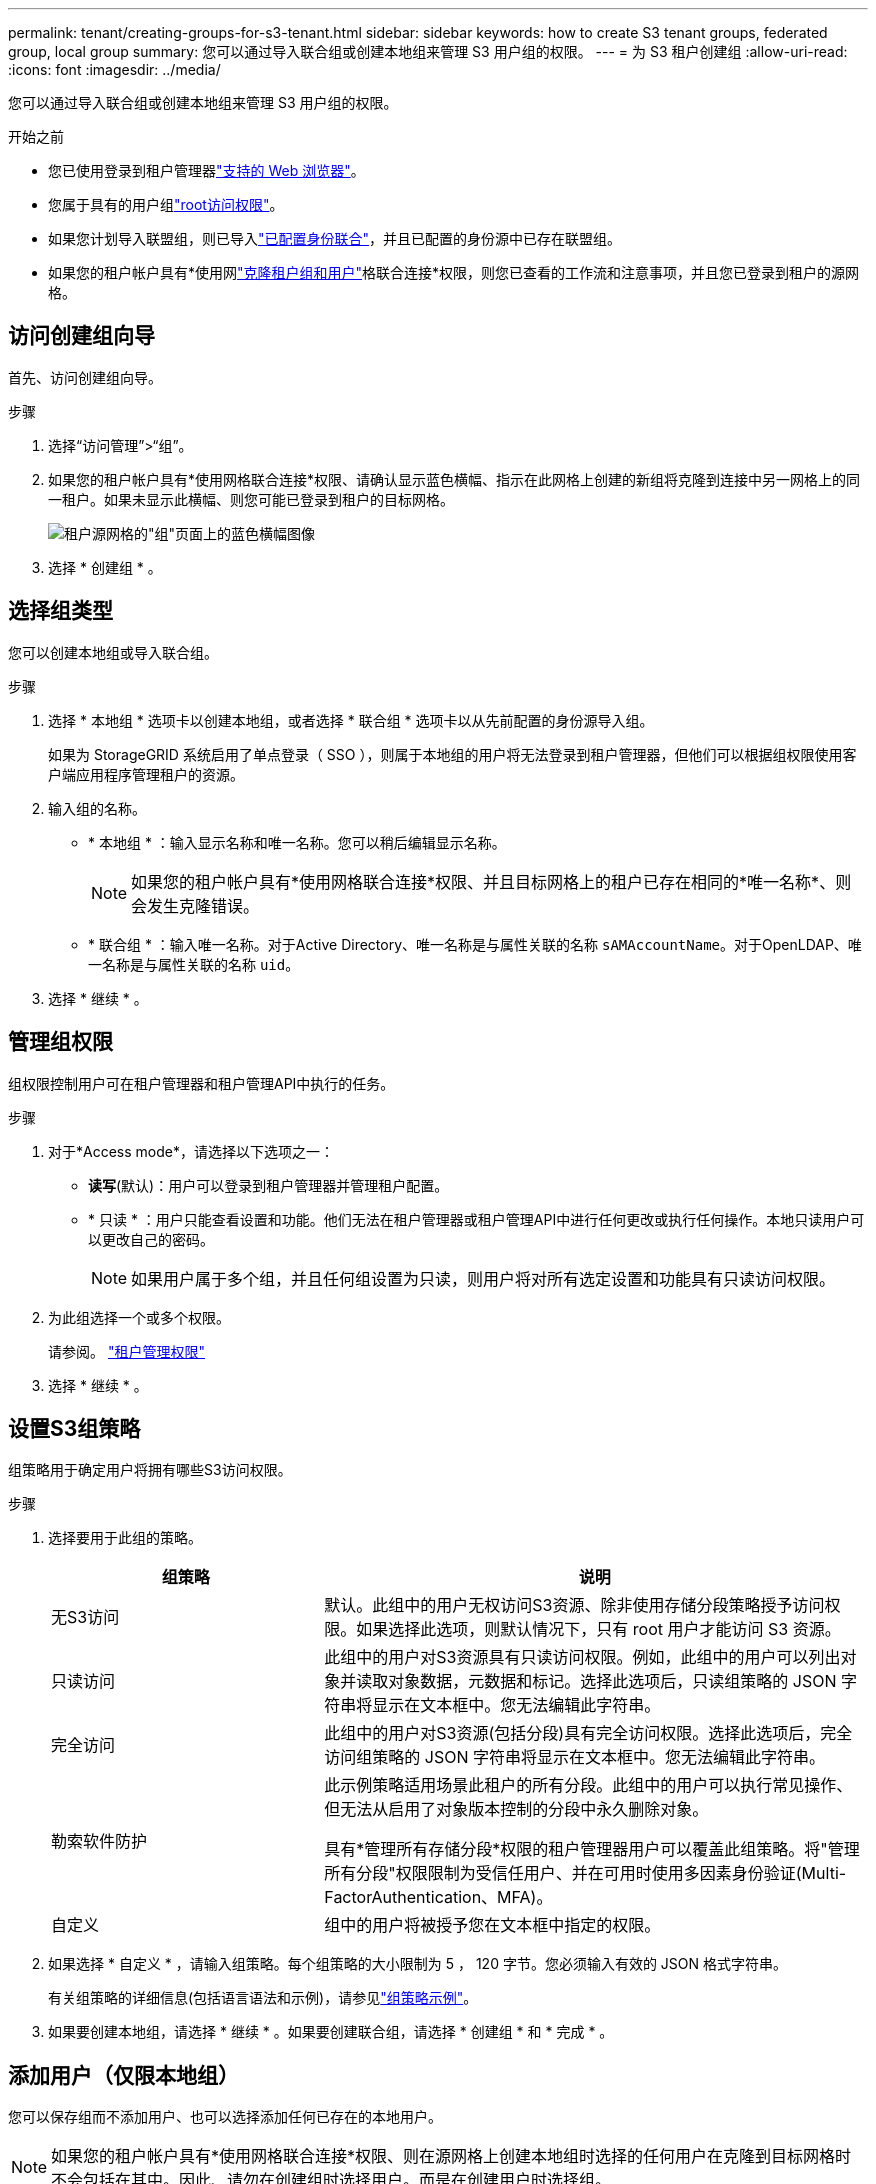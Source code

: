 ---
permalink: tenant/creating-groups-for-s3-tenant.html 
sidebar: sidebar 
keywords: how to create S3 tenant groups, federated group, local group 
summary: 您可以通过导入联合组或创建本地组来管理 S3 用户组的权限。 
---
= 为 S3 租户创建组
:allow-uri-read: 
:icons: font
:imagesdir: ../media/


[role="lead"]
您可以通过导入联合组或创建本地组来管理 S3 用户组的权限。

.开始之前
* 您已使用登录到租户管理器link:../admin/web-browser-requirements.html["支持的 Web 浏览器"]。
* 您属于具有的用户组link:tenant-management-permissions.html["root访问权限"]。
* 如果您计划导入联盟组，则已导入link:using-identity-federation.html["已配置身份联合"]，并且已配置的身份源中已存在联盟组。
* 如果您的租户帐户具有*使用网link:grid-federation-account-clone.html["克隆租户组和用户"]格联合连接*权限，则您已查看的工作流和注意事项，并且您已登录到租户的源网格。




== 访问创建组向导

首先、访问创建组向导。

.步骤
. 选择“访问管理”>“组”。
. 如果您的租户帐户具有*使用网格联合连接*权限、请确认显示蓝色横幅、指示在此网格上创建的新组将克隆到连接中另一网格上的同一租户。如果未显示此横幅、则您可能已登录到租户的目标网格。
+
image::../media/grid-federation-tenant-group-banner.png[租户源网格的"组"页面上的蓝色横幅图像]

. 选择 * 创建组 * 。




== 选择组类型

您可以创建本地组或导入联合组。

.步骤
. 选择 * 本地组 * 选项卡以创建本地组，或者选择 * 联合组 * 选项卡以从先前配置的身份源导入组。
+
如果为 StorageGRID 系统启用了单点登录（ SSO ），则属于本地组的用户将无法登录到租户管理器，但他们可以根据组权限使用客户端应用程序管理租户的资源。

. 输入组的名称。
+
** * 本地组 * ：输入显示名称和唯一名称。您可以稍后编辑显示名称。
+

NOTE: 如果您的租户帐户具有*使用网格联合连接*权限、并且目标网格上的租户已存在相同的*唯一名称*、则会发生克隆错误。

** * 联合组 * ：输入唯一名称。对于Active Directory、唯一名称是与属性关联的名称 `sAMAccountName`。对于OpenLDAP、唯一名称是与属性关联的名称 `uid`。


. 选择 * 继续 * 。




== 管理组权限

组权限控制用户可在租户管理器和租户管理API中执行的任务。

.步骤
. 对于*Access mode*，请选择以下选项之一：
+
** *读写*(默认)：用户可以登录到租户管理器并管理租户配置。
** * 只读 * ：用户只能查看设置和功能。他们无法在租户管理器或租户管理API中进行任何更改或执行任何操作。本地只读用户可以更改自己的密码。
+

NOTE: 如果用户属于多个组，并且任何组设置为只读，则用户将对所有选定设置和功能具有只读访问权限。



. 为此组选择一个或多个权限。
+
请参阅。 link:../tenant/tenant-management-permissions.html["租户管理权限"]

. 选择 * 继续 * 。




== 设置S3组策略

组策略用于确定用户将拥有哪些S3访问权限。

.步骤
. 选择要用于此组的策略。
+
[cols="1a,2a"]
|===
| 组策略 | 说明 


 a| 
无S3访问
 a| 
默认。此组中的用户无权访问S3资源、除非使用存储分段策略授予访问权限。如果选择此选项，则默认情况下，只有 root 用户才能访问 S3 资源。



 a| 
只读访问
 a| 
此组中的用户对S3资源具有只读访问权限。例如，此组中的用户可以列出对象并读取对象数据，元数据和标记。选择此选项后，只读组策略的 JSON 字符串将显示在文本框中。您无法编辑此字符串。



 a| 
完全访问
 a| 
此组中的用户对S3资源(包括分段)具有完全访问权限。选择此选项后，完全访问组策略的 JSON 字符串将显示在文本框中。您无法编辑此字符串。



 a| 
勒索软件防护
 a| 
此示例策略适用场景此租户的所有分段。此组中的用户可以执行常见操作、但无法从启用了对象版本控制的分段中永久删除对象。

具有*管理所有存储分段*权限的租户管理器用户可以覆盖此组策略。将"管理所有分段"权限限制为受信任用户、并在可用时使用多因素身份验证(Multi-FactorAuthentication、MFA)。



 a| 
自定义
 a| 
组中的用户将被授予您在文本框中指定的权限。

|===
. 如果选择 * 自定义 * ，请输入组策略。每个组策略的大小限制为 5 ， 120 字节。您必须输入有效的 JSON 格式字符串。
+
有关组策略的详细信息(包括语言语法和示例)，请参见link:../s3/example-group-policies.html["组策略示例"]。

. 如果要创建本地组，请选择 * 继续 * 。如果要创建联合组，请选择 * 创建组 * 和 * 完成 * 。




== 添加用户（仅限本地组）

您可以保存组而不添加用户、也可以选择添加任何已存在的本地用户。


NOTE: 如果您的租户帐户具有*使用网格联合连接*权限、则在源网格上创建本地组时选择的任何用户在克隆到目标网格时不会包括在其中。因此、请勿在创建组时选择用户。而是在创建用户时选择组。

.步骤
. 或者，为此组选择一个或多个本地用户。
. 选择 * 创建组 * 和 * 完成 * 。
+
您创建的组将显示在组列表中。

+
如果您的租户帐户具有*使用网格联合连接*权限、而您位于租户的源网格上、则新组将克隆到租户的目标网格。*成功*显示为组详细信息页面的"概述"部分中的*克隆状态*。


